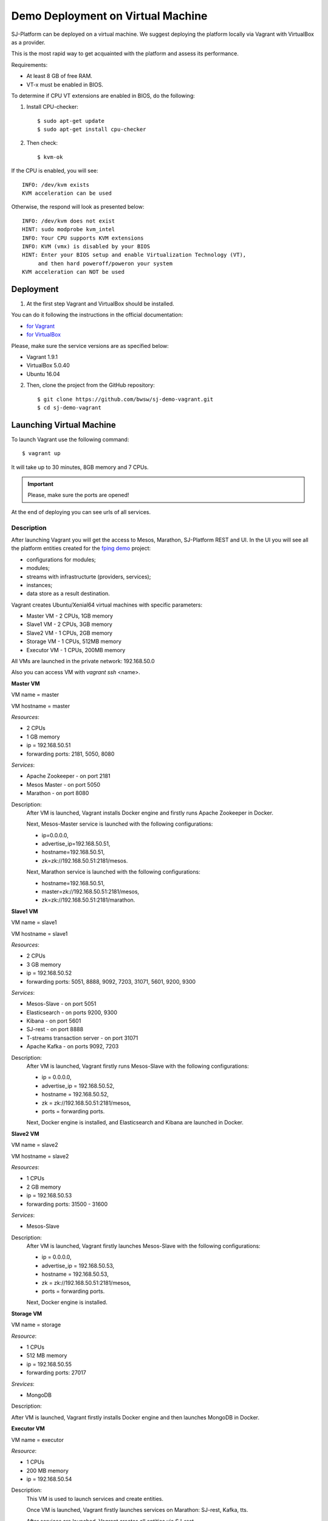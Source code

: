 Demo Deployment on Virtual Machine
------------------------------------

SJ-Platform can be deployed on a virtual machine. We suggest deploying the platform locally via Vagrant with VirtualBox as a provider.
 
This is the most rapid way to get acquainted with the platform and assess its performance.

Requirements:

- At least 8 GB of free RAM.

- VT-x must be enabled in BIOS.

To determine if CPU VT extensions are enabled in BIOS, do the following:

1) Install CPU-checker::

    $ sudo apt-get update
    $ sudo apt-get install cpu-checker

2) Then check::

    $ kvm-ok

If the CPU is enabled, you will see::

 INFO: /dev/kvm exists
 KVM acceleration can be used

Otherwise, the respond will look as presented below::

 INFO: /dev/kvm does not exist
 HINT: sudo modprobe kvm_intel 
 INFO: Your CPU supports KVM extensions
 INFO: KVM (vmx) is disabled by your BIOS
 HINT: Enter your BIOS setup and enable Virtualization Technology (VT),
      and then hard poweroff/poweron your system
 KVM acceleration can NOT be used


Deployment
~~~~~~~~~~~~~~~~~~~~~~~

1. At the first step Vagrant and VirtualBox should be installed. 

You can do it following the instructions in the official documentation: 

- `for Vagrant <https://www.vagrantup.com/docs/installation/>`_
- `for VirtualBox <https://www.virtualbox.org/wiki/Downloads>`_

Please, make sure the service versions are as specified below:

- Vagrant 1.9.1
- VirtualBox 5.0.40
- Ubuntu 16.04

2. Then, clone the project from the GitHub repository::

    $ git clone https://github.com/bwsw/sj-demo-vagrant.git
    $ cd sj-demo-vagrant

Launching Virtual Machine
~~~~~~~~~~~~~~~~~~~~~~~~~~~~~~~

To launch Vagrant use the following command::

 $ vagrant up

It will take up to 30 minutes, 8GB memory and 7 CPUs.

.. important:: Please, make sure the ports are opened!

At the end of deploying you can see urls of all services.

Description
"""""""""""""""""""

After launching Vagrant you will get the access to Mesos, Marathon, SJ-Platform REST and UI. In the UI you will see all the platform entities created for the `fping demo <http://streamjuggler.readthedocs.io/en/develop/Tutorial.html>`_ project:

- configurations for modules;
- modules;
- streams with infrastructurte (providers, services);
- instances;
- data store as a result destination.

Vagrant creates Ubuntu/Xenial64 virtual machines with specific parameters:

- Master VM - 2 CPUs, 1GB memory

- Slave1 VM - 2 CPUs, 3GB memory

- Slave2 VM - 1 CPUs, 2GB memory

- Storage VM - 1 CPUs, 512MB memory

- Executor VM - 1 CPUs, 200MB memory

All VMs are launched in the private network: 192.168.50.0

Also you can access VM with *vagrant ssh* <name>.

**Master VM**

VM name = master

VM hostname = master

*Resources*:

- 2 CPUs

- 1 GB memory

- ip = 192.168.50.51

- forwarding ports: 2181, 5050, 8080

*Services*:

- Apache Zookeeper - on port 2181

- Mesos Master - on port 5050

- Marathon - on port 8080

Description:
    After VM is launched, Vagrant installs Docker engine and firstly runs Apache Zookeeper in Docker.
    
    Next, Mesos-Master service is launched with the following configurations: 
    
    - ip=0.0.0.0, 
    - advertise_ip=192.168.50.51, 
    - hostname=192.168.50.51, 
    - zk=zk://192.168.50.51:2181/mesos.
    
    Next, Marathon service is launched with the following configurations: 
    
    - hostname=192.168.50.51, 
    - master=zk://192.168.50.51:2181/mesos, 
    - zk=zk://192.168.50.51:2181/marathon.

**Slave1 VM**

VM name = slave1

VM hostname = slave1

*Resources*:

- 2 CPUs

- 3 GB memory

- ip = 192.168.50.52

- forwarding ports: 5051, 8888, 9092, 7203, 31071, 5601, 9200, 9300

*Services*:

- Mesos-Slave - on port 5051

- Elasticsearch - on ports 9200, 9300

- Kibana - on port 5601

- SJ-rest - on port 8888

- T-streams transaction server - on port 31071

- Apache Kafka - on ports 9092, 7203

Description:
   After VM is launched, Vagrant firstly runs Mesos-Slave with the following configurations: 
   
   - ip = 0.0.0.0, 
   
   - advertise_ip = 192.168.50.52, 
   
   - hostname = 192.168.50.52, 
   
   - zk = zk://192.168.50.51:2181/mesos,
   
   - ports = forwarding ports.

   Next, Docker engine is installed, and Elasticsearch and Kibana are launched in Docker.

**Slave2 VM**

VM name = slave2

VM hostname = slave2

*Resources*:

- 1 CPUs

- 2 GB memory

- ip = 192.168.50.53

- forwarding ports: 31500 - 31600

*Services*:

- Mesos-Slave

Description:
  After VM is launched, Vagrant firstly launches Mesos-Slave with the following configurations: 
  
  - ip = 0.0.0.0, 
  
  - advertise_ip = 192.168.50.53, 
  
  - hostname = 192.168.50.53, 
  
  - zk = zk://192.168.50.51:2181/mesos, 
  
  - ports = forwarding ports.
  
  Next, Docker engine is installed.

**Storage VM**

VM name = storage

*Resource*:

- 1 CPUs

- 512 MB memory

- ip = 192.168.50.55

- forwarding ports: 27017

*Srevices*:

- MongoDB

Description:

After VM is launched, Vagrant firstly installs Docker engine and then launches MongoDB in Docker.

**Executor VM**

VM name = executor

*Resource*:

- 1 CPUs

- 200 MB memory

- ip = 192.168.50.54

Description:
  This VM is used to launch services and create entities.
  
  Once VM is launched, Vagrant firstly launches services on Marathon: SJ-rest, Kafka, tts.
  
  After services are launched, Vagrant creates all entities via SJ-rest.


A full list of ports to get access to the services:

- 8080 - Marathon

- 5050 - Mesos Master

- 5051 - Mesos Agent

- 8888 - SJ REST

- 27017 - MongoDB

- 2181 - Apache Zookeeper

- 9200 - Elasticsearch

- 5601 - Kibana

- 9092,7203 - Kafka

Use local host - 0.0.0.0


The platform is deployed with the entities: providers, services, streams, configurations.

Modules and instances are created as for the f-ping-demo project described in :ref:`Tutorial` .

To proceed working with the platform via the UI, please, see the `UI Guide <http://streamjuggler.readthedocs.io/en/develop/SJ_UI_Guide.html>`_ .

Now you can launch the instances, view the statistics of task execution in the UI. 

Or you are enabled to create your own pipeline with modules and instances that are suitable to achieve your goals.

How to create your own module is described in detail `here <http://streamjuggler.readthedocs.io/en/develop/SJ_CustomModule.html>`_ .

Destroying Virtual Machine
~~~~~~~~~~~~~~~~~~~~~~~~~~~~~~~~

To destroy the virtual machine(s) use::

 $ vagrant destroy
 
VMs will be terminated. 
